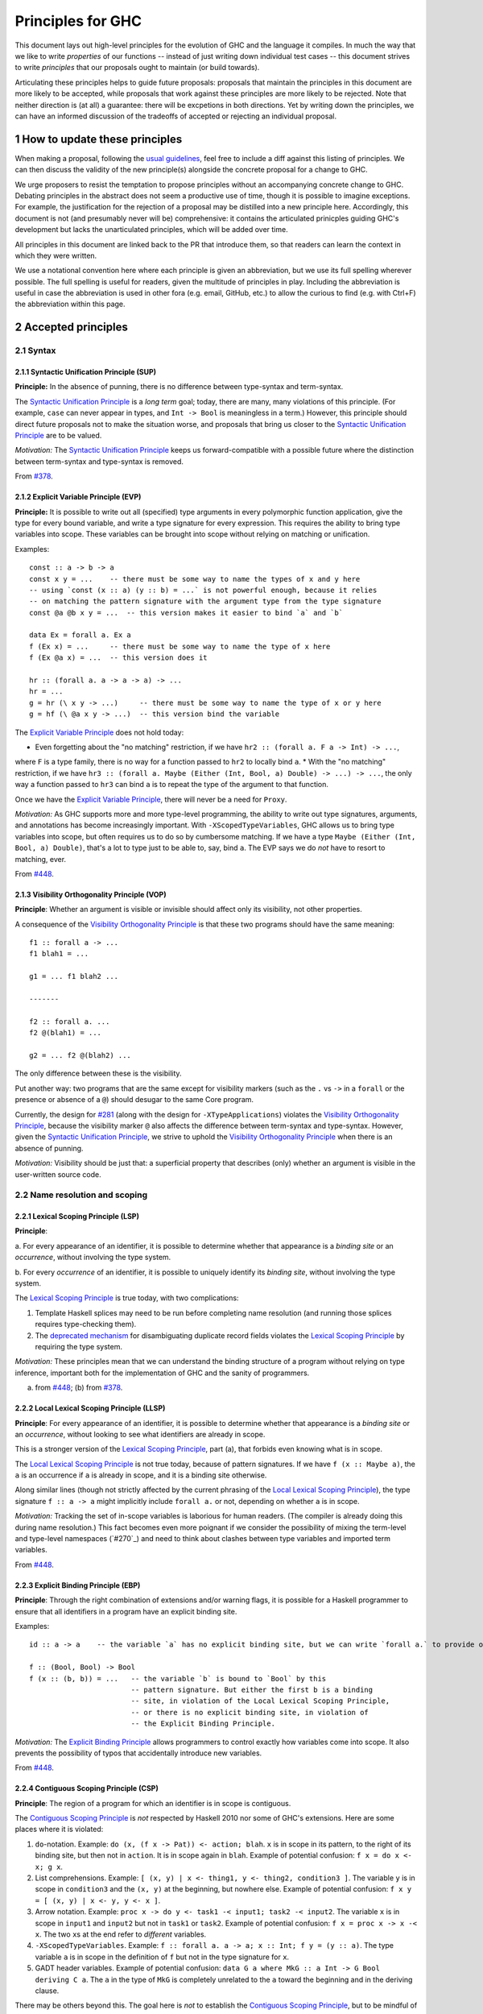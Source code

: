 .. sectnum::
.. highlight:: haskell

Principles for GHC
==================

This document lays out high-level principles for the evolution of GHC
and the language it compiles. In much the way that we like to write
*properties* of our functions -- instead of just writing down individual
test cases -- this document strives to write *principles* that our proposals
ought to maintain (or build towards).

Articulating these principles helps to guide future proposals: proposals
that maintain the principles in this document are more likely to be accepted,
while proposals that work against these principles are more likely to be rejected.
Note that neither direction is (at all) a guarantee: there will be excpetions
in both directions. Yet by writing down the principles, we can have an informed
discussion of the tradeoffs of accepted or rejecting an individual proposal.

How to update these principles
------------------------------

When making a proposal, following the `usual guidelines <https://github.com/ghc-proposals/ghc-proposals/#how-to-start-a-new-proposal>`_,
feel free to include a diff against this listing of principles. We can then
discuss the validity of the new principle(s) alongside the concrete proposal for
a change to GHC.

We urge proposers to resist the temptation to propose principles without an
accompanying concrete change to GHC. Debating principles in the abstract does
not seem a productive use of time, though it is possible to imagine exceptions.
For example, the justification for the rejection of a proposal may be distilled into
a new principle here. Accordingly, this document is not (and presumably never will be)
comprehensive: it contains the articulated prinicples guiding GHC's development
but lacks the unarticulated principles, which will be added over time.

All principles in this document are linked back to the PR that introduce them,
so that readers can learn the context in which they were written.

We use a notational convention here where each principle is given an abbreviation,
but we use its full spelling wherever possible. The full spelling is useful for readers,
given the multitude of principles in play. Including the abbreviation is useful in case
the abbreviation is used in other fora (e.g. email, GitHub, etc.) to allow the curious
to find (e.g. with Ctrl+F) the abbreviation within this page.

Accepted principles
-------------------

.. _`#281`: proposals/0281-visible-forall.rst
.. _`#378`: proposals/0378-dependent-type-design.rst
.. _`#448`: proposals/0448-type-variable-scoping.rst

Syntax
~~~~~~

Syntactic Unification Principle (SUP)
^^^^^^^^^^^^^^^^^^^^^^^^^^^^^^^^^^^^^

.. _`Syntactic Unification Principle`:

**Principle:** In the absence of punning, there is
no difference between type-syntax and term-syntax.

The `Syntactic Unification Principle`_ is a *long term* goal; today, there are many, many violations of this principle. (For example,
``case`` can never appear in types, and ``Int -> Bool`` is meaningless in a term.) However, this principle
should direct future proposals not to make the situation worse, and proposals that bring us closer to
the `Syntactic Unification Principle`_ are to be valued.

*Motivation:* The `Syntactic Unification Principle`_ keeps us forward-compatible with a possible future where the
distinction between term-syntax and type-syntax is removed.

From `#378`_.

Explicit Variable Principle (EVP)
^^^^^^^^^^^^^^^^^^^^^^^^^^^^^^^^^

.. _`Explicit Variable Principle`:

**Principle:** It is possible to write out all (specified)
type arguments in every polymorphic function application,
give the type for every bound variable,
and write a type signature for every expression. This requires the ability to
bring type variables into scope. These variables can be brought into scope
without relying on matching or unification.

Examples::

  const :: a -> b -> a
  const x y = ...    -- there must be some way to name the types of x and y here
  -- using `const (x :: a) (y :: b) = ...` is not powerful enough, because it relies
  -- on matching the pattern signature with the argument type from the type signature
  const @a @b x y = ...  -- this version makes it easier to bind `a` and `b`

  data Ex = forall a. Ex a
  f (Ex x) = ...     -- there must be some way to name the type of x here
  f (Ex @a x) = ...  -- this version does it

  hr :: (forall a. a -> a -> a) -> ...
  hr = ...
  g = hr (\ x y -> ...)     -- there must be some way to name the type of x or y here
  g = hf (\ @a x y -> ...)  -- this version bind the variable

The `Explicit Variable Principle`_ does not hold today:

* Even forgetting about the "no matching" restriction, if we have ``hr2 :: (forall a. F a -> Int) -> ...``,
where ``F`` is a type family, there is no way for a function passed to ``hr2`` to locally bind ``a``.
* With the "no matching" restriction, if we have ``hr3 :: (forall a. Maybe (Either (Int, Bool, a) Double) -> ...) -> ...``,
the only way a function passed to ``hr3`` can bind ``a`` is to repeat the type of the argument to
that function.

Once we have the `Explicit Variable Principle`_, there will never be a need for ``Proxy``.

*Motivation:* As GHC supports more and more type-level programming, the ability
to write out type signatures, arguments, and annotations has become increasingly
important. With ``-XScopedTypeVariables``, GHC allows us to bring type variables
into scope, but often requires us to do so by cumbersome matching. If we have
a type ``Maybe (Either (Int, Bool, a) Double)``, that's a lot to type just to
be able to, say, bind ``a``. The EVP says we do *not* have to resort to matching,
ever.

From `#448`_.

Visibility Orthogonality Principle (VOP)
^^^^^^^^^^^^^^^^^^^^^^^^^^^^^^^^^^^^^^^^

.. _`Visibility Orthogonality Principle`:

**Principle**: Whether an argument is visible or
invisible should affect only its visibility, not other properties.

A consequence of the `Visibility Orthogonality Principle`_ is that these two programs should have the same meaning::

   f1 :: forall a -> ...
   f1 blah1 = ...

   g1 = ... f1 blah2 ...

   -------

   f2 :: forall a. ...
   f2 @(blah1) = ...

   g2 = ... f2 @(blah2) ...

The only difference between these is the visibility.

Put another way: two programs that are the same except for visibility markers (such as
the ``.`` vs ``->`` in a ``forall`` or the presence or absence of a ``@``) should desugar
to the same Core program.

Currently, the design for `#281`_ (along with the design for ``-XTypeApplications``)
violates the `Visibility Orthogonality Principle`_, because the visibility marker ``@`` also affects the difference between
term-syntax and type-syntax. However, given the `Syntactic Unification Principle`_, we strive to uphold the `Visibility Orthogonality Principle`_ when
there is an absence of punning.

*Motivation:* Visibility should be just that: a superficial property that describes
(only) whether an argument is visible in the user-written source code.

Name resolution and scoping
~~~~~~~~~~~~~~~~~~~~~~~~~~~

Lexical Scoping Principle (LSP)
^^^^^^^^^^^^^^^^^^^^^^^^^^^^^^^

.. _`Lexical Scoping Principle`:

**Principle**:

a. For every appearance of
an identifier, it is possible to determine whether that appearance is a *binding site*
or an *occurrence*, without involving the type system.

b. For every *occurrence* of an
identifier, it is possible to uniquely identify its *binding site*, without
involving the type system.

The `Lexical Scoping Principle`_ is true today, with two complications:

1. Template Haskell splices may need to be run before completing name resolution (and running those splices requires type-checking them).

2. The `deprecated mechanism <https://downloads.haskell.org/~ghc/latest/docs/html/users_guide/exts/duplicate_record_fields.html#selector-functions>`_ for disambiguating duplicate record fields violates the `Lexical Scoping Principle`_ by requiring the type system.

*Motivation:* These principles mean that we can understand the binding
structure of a program without relying on type inference, important both for the
implementation of GHC and the sanity of programmers.

(a) from `#448`_; (b) from `#378`_.

Local Lexical Scoping Principle (LLSP)
^^^^^^^^^^^^^^^^^^^^^^^^^^^^^^^^^^^^^^

.. _`Local Lexical Scoping Principle`:

**Principle**: For every appearance of an identifier, it is possible to determine
whether that appearance is a *binding site* or an *occurrence*, without looking to see what identifiers are
already in scope.

This is a stronger version of the `Lexical Scoping Principle`_, part (a), that forbids even knowing what is in scope.

The `Local Lexical Scoping Principle`_ is not true today, because of pattern signatures. If we have ``f (x :: Maybe a)``, the ``a``
is an occurrence if ``a`` is already in scope, and it is a binding site otherwise.

Along similar lines (though not strictly affected by the current phrasing of the `Local Lexical Scoping Principle`_), the
type signature ``f :: a -> a`` might implicitly include ``forall a.`` or not, depending on whether ``a`` is in scope.

*Motivation:* Tracking the set of in-scope variables is laborious for human readers. (The compiler is already
doing this during name resolution.) This fact becomes even more poignant if we consider the possibility
of mixing the term-level and type-level namespaces (`#270`_) and need to think about clashes between type
variables and imported term variables.

From `#448`_.

Explicit Binding Principle (EBP)
^^^^^^^^^^^^^^^^^^^^^^^^^^^^^^^^

.. _`Explicit Binding Principle`:

**Principle**: Through the right combination of extensions and/or warning flags, it is possible
for a Haskell programmer to ensure that all identifiers in a program have an explicit binding site.

Examples::

   id :: a -> a    -- the variable `a` has no explicit binding site, but we can write `forall a.` to provide one

   f :: (Bool, Bool) -> Bool
   f (x :: (b, b)) = ...   -- the variable `b` is bound to `Bool` by this
                           -- pattern signature. But either the first b is a binding
                           -- site, in violation of the Local Lexical Scoping Principle,
                           -- or there is no explicit binding site, in violation of
                           -- the Explicit Binding Principle.

*Motivation:* The `Explicit Binding Principle`_ allows programmers to control exactly how variables come into
scope. It also prevents the possibility of typos that accidentally introduce new
variables.

From `#448`_.

Contiguous Scoping Principle (CSP)
^^^^^^^^^^^^^^^^^^^^^^^^^^^^^^^^^^

.. _`Contiguous Scoping Principle`:

**Principle**: The region of a program for which an identifier
is in scope is contiguous.

The `Contiguous Scoping Principle`_ is *not* respected by Haskell 2010 nor some of GHC's extensions. Here are some places
where it is violated:

1. ``do``\ -notation. Example: ``do (x, (f x -> Pat)) <- action; blah``. ``x`` is in scope in
   its pattern, to the right of its binding site, but then not in ``action``. It is in scope
   again in ``blah``. Example of potential confusion: ``f x = do x <- x; g x``.

#. List comprehensions. Example: ``[ (x, y) | x <- thing1, y <- thing2, condition3 ]``. The
   variable ``y`` is in scope in ``condition3`` and the ``(x, y)`` at the
   beginning, but nowhere else. Example of potential confusion:
   ``f x y = [ (x, y) | x <- y, y <- x ]``.

#. Arrow notation. Example: ``proc x -> do y <- task1 -< input1; task2 -< input2``. The variable
   ``x`` is in scope in ``input1`` and ``input2`` but not in ``task1`` or ``task2``.
   Example of potential confusion: ``f x = proc x -> x -< x``. The two ``x``\ s at the end
   refer to *different* variables.

#. ``-XScopedTypeVariables``. Example: ``f :: forall a. a -> a; x :: Int; f y = (y :: a)``. The
   type variable ``a`` is in scope in the definition of ``f`` but not in
   the type signature for ``x``.

#. GADT header variables. Example of potential confusion:
   ``data G a where MkG :: a Int -> G Bool deriving C a``. The ``a`` in the type of ``MkG`` is
   completely unrelated to the ``a`` toward the beginning and in the deriving
   clause.

There may be others beyond this. The goal here is *not* to establish the `Contiguous Scoping Principle`_,
but to be mindful of new violations.

*Motivation:* The `Contiguous Scoping Principle`_ makes programs easier to read, in that a reader can add a variable
to their internal tracking of in-scope variables then
remove that variable from their in-scope set just once.

From `#448`_.

Semantics
~~~~~~~~~

Predictable Erasure Principle (PEP)
^^^^^^^^^^^^^^^^^^^^^^^^^^^^^^^^^^^

.. _`Predictable Erasure Principle`:

**Principle**: The programmer knows, for sure, which bits of the program will be
retained at runtime, and which will be erased.

The `Predictable Erasure Principle`_ is true today: types are erased, while terms are retained.

From `#378`_.

User experience
~~~~~~~~~~~~~~~

Opt-In Principle (OIP)
^^^^^^^^^^^^^^^^^^^^^^

.. _`Opt-In Principle`:

**Principle**: Users who do not opt into an advanced feature will
not be affected by it.

This principle is violated in various ways today: it is easy for GHC to generate error messages that refer to
advanced features even when writing simple code. In addition, the existence of advanced features likely slow
down GHC even when those features are not active. Yet this principle is important to keep in mind going forward,
as we hope not to make the current situation worse.

From `#378`_, slightly generalized.